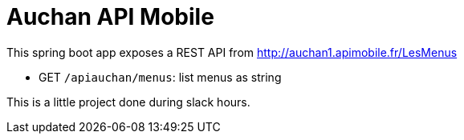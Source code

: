 = Auchan API Mobile

This spring boot app exposes a REST API from http://auchan1.apimobile.fr/LesMenus

* GET `/apiauchan/menus`: list menus as string

This is a little project done during slack hours.
